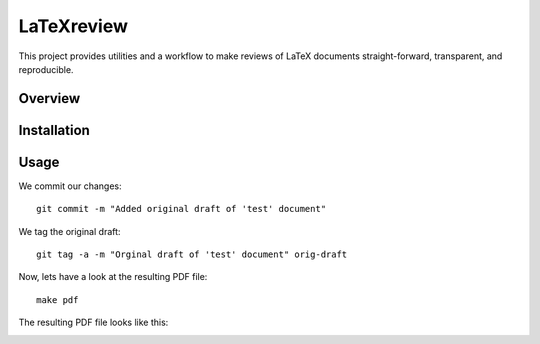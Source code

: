 LaTeXreview
===============================================================================

This project provides utilities and a workflow to make reviews of LaTeX
documents straight-forward, transparent, and reproducible.

Overview
-------------------------------------------------------------------------------

Installation
-------------------------------------------------------------------------------

Usage
-------------------------------------------------------------------------------

We commit our changes::

    git commit -m "Added original draft of 'test' document"

We tag the original draft::

    git tag -a -m "Orginal draft of 'test' document" orig-draft

Now, lets have a look at the resulting PDF file::

    make pdf

The resulting PDF file looks like this:

.. image:: docs/fig/orig-draft.png
